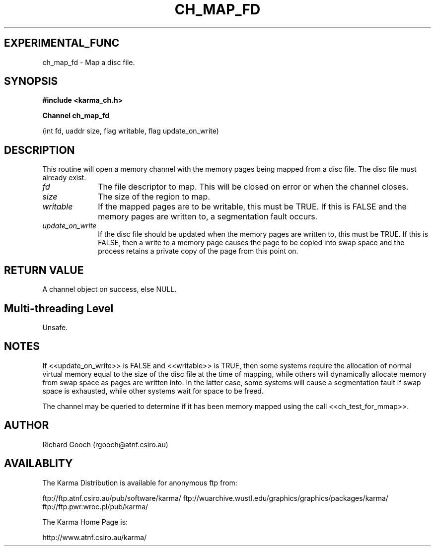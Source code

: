 .TH CH_MAP_FD 3 "13 Nov 2005" "Karma Distribution"
.SH EXPERIMENTAL_FUNC
ch_map_fd \- Map a disc file.
.SH SYNOPSIS
.B #include <karma_ch.h>
.sp
.B Channel ch_map_fd
.sp
(int fd, uaddr size, flag writable, flag update_on_write)
.SH DESCRIPTION
This routine will open a memory channel with the memory pages
being mapped from a disc file. The disc file must already exist.
.IP \fIfd\fP 1i
The file descriptor to map. This will be closed on error or when the
channel closes.
.IP \fIsize\fP 1i
The size of the region to map.
.IP \fIwritable\fP 1i
If the mapped pages are to be writable, this must be TRUE. If
this is FALSE and the memory pages are written to, a segmentation fault
occurs.
.IP \fIupdate_on_write\fP 1i
If the disc file should be updated when the memory pages
are written to, this must be TRUE. If this is FALSE, then a write to a
memory page causes the page to be copied into swap space and the process
retains a private copy of the page from this point on.
.SH RETURN VALUE
A channel object on success, else NULL.
.SH Multi-threading Level
Unsafe.
.SH NOTES
If <<update_on_write>> is FALSE and <<writable>> is TRUE, then some
systems require the allocation of normal virtual memory equal to the size
of the disc file at the time of mapping, while others will dynamically
allocate memory from swap space as pages are written into. In the latter
case, some systems will cause a segmentation fault if swap space is
exhausted, while other systems wait for space to be freed.
.sp
The channel may be queried to determine if it has been memory mapped
using the call <<ch_test_for_mmap>>.
.sp
.SH AUTHOR
Richard Gooch (rgooch@atnf.csiro.au)
.SH AVAILABLITY
The Karma Distribution is available for anonymous ftp from:

ftp://ftp.atnf.csiro.au/pub/software/karma/
ftp://wuarchive.wustl.edu/graphics/graphics/packages/karma/
ftp://ftp.pwr.wroc.pl/pub/karma/

The Karma Home Page is:

http://www.atnf.csiro.au/karma/
